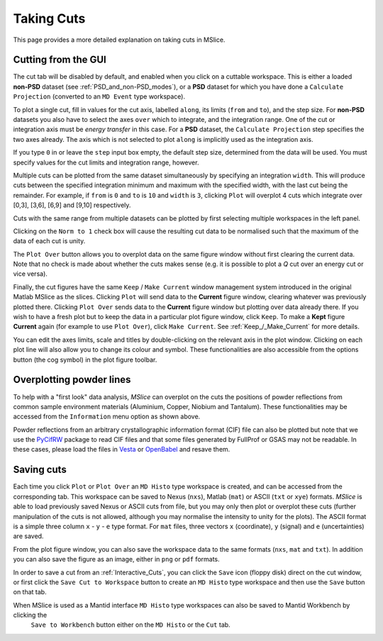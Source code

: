 Taking Cuts
===========

This page provides a more detailed explanation on taking cuts in MSlice.

.. _Cutting_from_the_GUI:

Cutting from the GUI
--------------------

The cut tab will be disabled by default, and enabled when you click on a cuttable workspace. This is either a loaded
**non-PSD** dataset (see :ref:`PSD_and_non-PSD_modes`), or a **PSD** dataset for which you have done a ``Calculate
Projection`` (converted to an ``MD Event`` type workspace).

.. image:: images/cutting/cut_panel.png

To plot a single cut, fill in values for the cut axis, labelled ``along``, its limits (``from`` and ``to``), and the step
size. For **non-PSD** datasets you also have to select the axes ``over`` which to integrate, and the integration range.
One of the cut or integration axis must be *energy transfer* in this case. For a **PSD** dataset, the ``Calculate Projection``
step specifies the two axes already. The axis which is not selected to plot ``along`` is implicitly used as the integration
axis.

If you type ``0`` in or leave the ``step`` input box empty, the default step size, determined from the data will be used.
You must specify values for the cut limits and integration range, however.

Multiple cuts can be plotted from the same dataset simultaneously by specifying an integration ``width``. This will produce
cuts between the specified integration minimum and maximum with the specified width, with the last cut being the remainder.
For example, if ``from`` is ``0`` and ``to`` is ``10`` and ``width`` is ``3``, clicking ``Plot`` will overplot 4 cuts which
integrate over [0,3], [3,6], [6,9] and [9,10] respectively.

Cuts with the same range from multiple datasets can be plotted by first selecting multiple workspaces in the left panel.

Clicking on the ``Norm to 1`` check box will cause the resulting cut data to be normalised such that the maximum of the data
of each cut is unity.

The ``Plot Over`` button allows you to overplot data on the same figure window without first clearing the current data. Note
that no check is made about whether the cuts makes sense (e.g. it is possible to plot a *Q* cut over an energy cut or vice
versa).

Finally, the cut figures have the same ``Keep`` / ``Make Current`` window management system introduced in the original
Matlab MSlice as the slices. Clicking ``Plot`` will send data to the **Current** figure window, clearing whatever was
previously plotted there. Clicking ``Plot Over`` sends data to the **Current** figure window but plotting over data already
there. If you wish to have a fresh plot but to keep the data in a particular plot figure window, click ``Keep``. To make
a **Kept** figure **Current** again (for example to use ``Plot Over``), click ``Make Current``.
See :ref:`Keep_/_Make_Current` for more details.

.. image:: images/cutting/cut_options.png
   :scale: 80 %

You can edit the axes limits, scale and titles by double-clicking on the relevant axis in the plot window. Clicking on each
plot line will also allow you to change its colour and symbol. These functionalities are also accessible from the options
button (the cog symbol) in the plot figure toolbar.


Overplotting powder lines
------------------------------------

.. image:: images/cutting/powder_lines.png
   :scale: 60 %

To help with a "first look" data analysis, *MSlice* can overplot on the cuts the positions of powder reflections from common
sample environment materials (Aluminium, Copper, Niobium and Tantalum). These functionalities may be accessed from the
``Information`` menu option as shown above.

Powder reflections from an arbitrary crystallographic information format (CIF) file can also be
plotted but note that we use the `PyCifRW <https://pypi.python.org/pypi/PyCifRW/4.3>`_ package to read CIF files and that
some files generated by FullProf or GSAS may not be readable. In these cases, please load the files in `Vesta
<http://jp-minerals.org/vesta/en>`_ or `OpenBabel <http://openbabel.org>`_ and resave them.

Saving cuts
-----------

Each time you click ``Plot`` or ``Plot Over`` an ``MD Histo`` type workspace is created, and can be accessed from the
corresponding tab. This workspace can be saved to Nexus (``nxs``), Matlab (``mat``) or ASCII (``txt`` or ``xye``) formats.
*MSlice* is able to load previously saved Nexus or ASCII cuts from file, but you may only then plot or overplot these cuts
(further manipulation of the cuts is not allowed, although you may normalise the intensity to unity for the plots).
The ASCII format is a simple three column ``x`` - ``y`` - ``e`` type format. For ``mat`` files, three vectors ``x``
(coordinate), ``y`` (signal) and ``e`` (uncertainties) are saved.

From the plot figure window, you can also save the workspace data to the same formats (``nxs``, ``mat`` and ``txt``). In
addition you can also save the figure as an image, either in ``png`` or ``pdf`` formats.

In order to save a cut from an :ref:`Interactive_Cuts`, you can click the ``Save`` icon (floppy disk) direct on the cut
window, or first click the ``Save Cut to Workspace`` button to create an ``MD Histo`` type workspace and then use the ``Save`` button on
that tab.

When MSlice is used as a Mantid interface ``MD Histo`` type workspaces can also be saved to Mantid Workbench by clicking the
 ``Save to Workbench`` button either on the ``MD Histo`` or the ``Cut`` tab.
